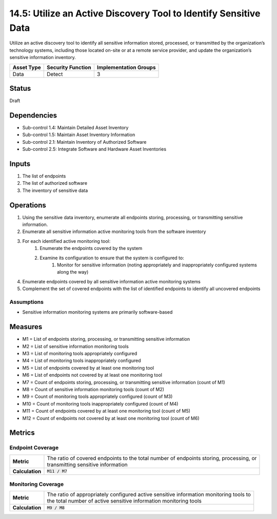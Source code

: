 14.5: Utilize an Active Discovery Tool to Identify Sensitive Data
=========================================================
Utilize an active discovery tool to identify all sensitive information stored, processed, or transmitted by the organization’s technology systems, including those located on-site or at a remote service provider, and update the organization’s sensitive information inventory.

.. list-table::
	:header-rows: 1

	* - Asset Type
	  - Security Function
	  - Implementation Groups
	* - Data
	  - Detect
	  - 3

Status
------
Draft

Dependencies
------------
* Sub-control 1.4: Maintain Detailed Asset Inventory
* Sub-control 1.5: Maintain Asset Inventory Information
* Sub-control 2.1: Maintain Inventory of Authorized Software
* Sub-control 2.5: Integrate Software and Hardware Asset Inventories

Inputs
-----------
#. The list of endpoints
#. The list of authorized software
#. The inventory of sensitive data

Operations
----------
#. Using the sensitive data inventory, enumerate all endpoints storing, processing, or transmitting sensitive information.
#. Enumerate all sensitive information active monitoring tools from the software inventory
#. For each identified active monitoring tool:
	#. Enumerate the endpoints covered by the system
	#. Examine its configuration to ensure that the system is configured to:
		#. Monitor for sensitive information (noting appropriately and inappropriately configured systems along the way)
#. Enumerate endpoints covered by all sensitive information active monitoring systems
#. Complement the set of covered endpoints with the list of identified endpoints to identify all uncovered endpoints

Assumptions
^^^^^^^^^^^
* Sensitive information monitoring systems are primarily software-based

Measures
--------
* M1 = List of endpoints storing, processing, or transmitting sensitive information
* M2 = List of sensitive information monitoring tools
* M3 = List of monitoring tools appropriately configured
* M4 = List of monitoring tools inappropriately configured
* M5 = List of endpoints covered by at least one monitoring tool
* M6 = List of endpoints not covered by at least one monitoring tool
* M7 = Count of endpoints storing, processing, or transmitting sensitive information (count of M1)
* M8 = Count of sensitive information monitoring tools (count of M2)
* M9 = Count of monitoring tools appropriately configured (count of M3)
* M10 = Count of monitoring tools inappropriately configured (count of M4)
* M11 = Count of endpoints covered by at least one monitoring tool (count of M5)
* M12 = Count of endpoints not covered by at least one monitoring tool (count of M6)

Metrics
-------

Endpoint Coverage
^^^^^^^^^^^^^^^^^
.. list-table::

	* - **Metric**
	  - | The ratio of covered endpoints to the total number of endpoints storing, processing, or
	    | transmitting sensitive information
	* - **Calculation**
	  - :code:`M11 / M7`

Monitoring Coverage
^^^^^^^^^^^^^^^^^^^
.. list-table::

	* - **Metric**
	  - | The ratio of appropriately configured active sensitive information monitoring tools to
	    | the total number of active sensitive information monitoring tools
	* - **Calculation**
	  - :code:`M9 / M8`

.. history
.. authors
.. license

